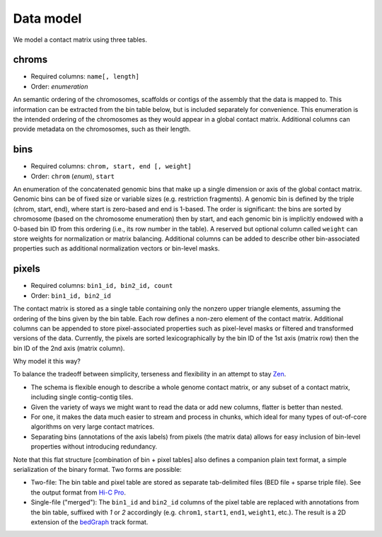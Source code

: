 Data model
==========

We model a contact matrix using three tables.

chroms
~~~~~~

+ Required columns: ``name[, length]``
+ Order: *enumeration*

An semantic ordering of the chromosomes, scaffolds or contigs of the assembly that the data is mapped to. This information can be extracted from the bin table below, but is included separately for convenience. This enumeration is the intended ordering of the chromosomes as they would appear in a global contact matrix. Additional columns can provide metadata on the chromosomes, such as their length.

bins
~~~~

+ Required columns: ``chrom, start, end [, weight]``
+ Order: ``chrom`` (*enum*), ``start``

An enumeration of the concatenated genomic bins that make up a single dimension or axis of the global contact matrix. Genomic bins can be of fixed size or variable sizes (e.g. restriction fragments). A genomic bin is defined by the triple (chrom, start, end), where start is zero-based and end is 1-based. The order is significant: the bins are sorted by chromosome (based on the chromosome enumeration) then by start, and each genomic bin is implicitly endowed with a 0-based bin ID from this ordering (i.e., its row number in the table). A reserved but optional column called ``weight`` can store weights for normalization or matrix balancing. Additional columns can be added to describe other bin-associated properties such as additional normalization vectors or bin-level masks.

pixels
~~~~~~

+ Required columns: ``bin1_id, bin2_id, count``
+ Order: ``bin1_id, bin2_id``

The contact matrix is stored as a single table containing only the nonzero upper triangle elements, assuming the ordering of the bins given by the bin table. Each row defines a non-zero element of the contact matrix. Additional columns can be appended to store pixel-associated properties such as pixel-level masks or filtered and transformed versions of the data. Currently, the pixels are sorted lexicographically by the bin ID of the 1st axis (matrix row) then the bin ID of the 2nd axis (matrix column).


Why model it this way?

To balance the tradeoff between simplicity, terseness and flexibility in an attempt to stay `Zen <https://www.python.org/dev/peps/pep-0020/>`_. 

+ The schema is flexible enough to describe a whole genome contact matrix, or any subset of a contact matrix, including single contig-contig tiles.
+ Given the variety of ways we might want to read the data or add new columns, flatter is better than nested.
+ For one, it makes the data much easier to stream and process in chunks, which ideal for many types of out-of-core algorithms on very large contact matrices.
+ Separating bins (annotations of the axis labels) from pixels (the matrix data) allows for easy inclusion of bin-level properties without introducing redundancy.


Note that this flat structure [combination of bin + pixel tables] also defines a companion plain text format, a simple serialization of the binary format. Two forms are possible:

- Two-file: The bin table and pixel table are stored as separate tab-delimited files (BED file + sparse triple file). See the output format from `Hi-C Pro <http://nservant.github.io/HiC-Pro/RESULTS.html#intra-and-inter-chromosomal-contact-maps>`_.

- Single-file ("merged"): The ``bin1_id`` and ``bin2_id`` columns of the pixel table are replaced with annotations from the bin table, suffixed with `1` or `2` accordingly (e.g. ``chrom1``, ``start1``, ``end1``, ``weight1``, etc.). The result is a 2D extension of the `bedGraph <https://genome.ucsc.edu/goldenpath/help/bedgraph.html>`_ track format.
